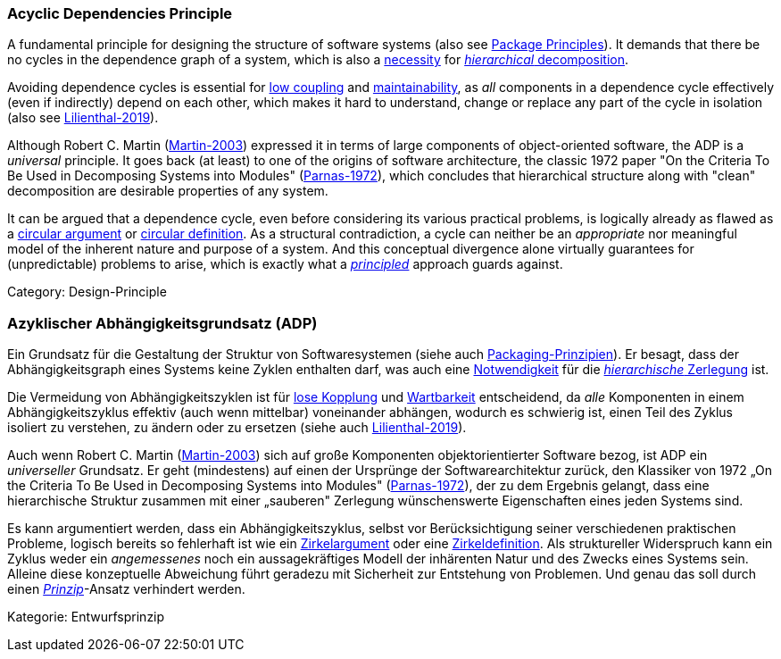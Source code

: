 // tag::EN[]

=== Acyclic Dependencies Principle

A fundamental principle for designing the structure of software systems (also see <<term-package-principles,Package Principles>>). It demands that there be no cycles in the dependence graph of a system, which is also a https://en.wikipedia.org/wiki/Directed_acyclic_graph[necessity] for https://en.wikipedia.org/wiki/Functional_decomposition[_hierarchical_ decomposition].

Avoiding dependence cycles is essential for <<term-coupling,low coupling>> and <<term-maintainability-quality-attribute,maintainability>>, as _all_ components in a dependence cycle effectively (even if indirectly) depend on each other, which makes it hard to understand, change or replace any part of the cycle in isolation (also see <<ref-lilienthal-2019,Lilienthal-2019>>).

Although Robert C. Martin (<<ref-martin-2003,Martin-2003>>) expressed it in terms of large components of object-oriented software, the ADP is a _universal_ principle. It goes back (at least) to one of the origins of software architecture, the classic 1972 paper "On the Criteria To Be Used in Decomposing Systems into Modules" (<<ref-parnas-1972,Parnas-1972>>), which concludes that hierarchical structure along with "clean" decomposition are desirable properties of any system.

It can be argued that a dependence cycle, even before considering its various practical problems, is logically already as flawed as a https://en.wikipedia.org/wiki/Circular_reasoning[circular argument] or https://en.wikipedia.org/wiki/Fallacies_of_definition#Circularity[circular definition]. As a structural contradiction, a cycle can neither be an _appropriate_ nor meaningful model of the inherent nature and purpose of a system. And this conceptual divergence alone virtually guarantees for (unpredictable) problems to arise, which is exactly what a <<term-design-principle,_principled_>> approach guards against.

Category: Design-Principle

// end::EN[]

// tag::DE[]

=== Azyklischer Abhängigkeitsgrundsatz (ADP)

Ein Grundsatz für die Gestaltung der Struktur von Softwaresystemen
(siehe auch <<term-package-principles,Packaging-Prinzipien>>). Er besagt, dass
der Abhängigkeitsgraph eines Systems keine Zyklen enthalten darf, was
auch eine
https://en.wikipedia.org/wiki/Directed_acyclic_graph[Notwendigkeit]
für die https://en.wikipedia.org/wiki/Functional_decomposition[_hierarchische_
Zerlegung]
ist.

Die Vermeidung von Abhängigkeitszyklen ist für <<term-coupling,lose
Kopplung>> und <<term-maintainability-quality-attribute,Wartbarkeit>> entscheidend,
da _alle_ Komponenten in einem Abhängigkeitszyklus effektiv (auch wenn
mittelbar) voneinander abhängen, wodurch es schwierig ist, einen Teil
des Zyklus isoliert zu verstehen, zu ändern oder zu ersetzen (siehe
auch <<ref-lilienthal-2019,Lilienthal-2019>>).

Auch wenn Robert C. Martin (<<ref-martin-2003,Martin-2003>>) sich auf
große Komponenten objektorientierter Software bezog, ist ADP ein
_universeller_ Grundsatz. Er geht (mindestens) auf einen der Ursprünge
der Softwarearchitektur zurück, den Klassiker von 1972 „On the
Criteria To Be Used in Decomposing Systems into Modules"
(<<ref-parnas-1972,Parnas-1972>>), der zu dem Ergebnis gelangt, dass
eine hierarchische Struktur zusammen mit einer „sauberen" Zerlegung
wünschenswerte Eigenschaften eines jeden Systems sind.

Es kann argumentiert werden, dass ein Abhängigkeitszyklus, selbst vor
Berücksichtigung seiner verschiedenen praktischen Probleme, logisch
bereits so fehlerhaft ist wie ein
https://en.wikipedia.org/wiki/Circular_reasoning[Zirkelargument]
oder eine
https://en.wikipedia.org/wiki/Fallacies_of_definition%23Circularity[Zirkeldefinition].
Als struktureller Widerspruch kann ein Zyklus weder ein _angemessenes_
noch ein aussagekräftiges Modell der inhärenten Natur und des Zwecks
eines Systems sein. Alleine diese konzeptuelle Abweichung führt
geradezu mit Sicherheit zur Entstehung von Problemen. Und genau das
soll durch einen <<term-design-principle,_Prinzip_>>-Ansatz verhindert werden.

Kategorie: Entwurfsprinzip
// end:DE[]
